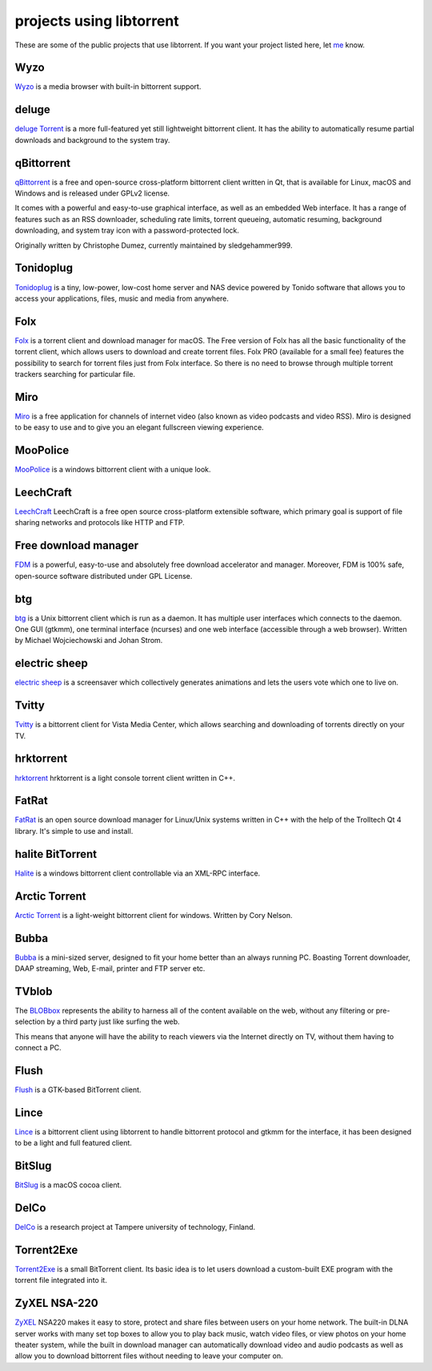 projects using libtorrent
=========================

These are some of the public projects that use libtorrent. If you want your
project listed here, let me_ know.

.. _me: mailto:arvid@libtorrent.org


Wyzo
----

Wyzo_ is a media browser with built-in bittorrent support.

.. _Wyzo: http://wyzo.findmysoft.com/#

deluge
------

`deluge Torrent`_ is a more full-featured yet still lightweight bittorrent
client. It has the ability to automatically resume partial downloads and
background to the system tray.

.. _`deluge Torrent`: http://deluge-torrent.org/

qBittorrent
-----------

qBittorrent_ is a free and open-source cross-platform bittorrent client written in Qt, that
is available for Linux, macOS and Windows and is released under GPLv2 license.

It comes with a powerful and easy-to-use graphical interface, as well as an embedded Web interface.
It has a range of features such as an RSS downloader, scheduling rate limits, torrent queueing,
automatic resuming, background downloading, and system tray icon with a password-protected lock.

Originally written by Christophe Dumez, currently maintained by sledgehammer999.

.. _qBittorrent: http://www.qbittorrent.org/

Tonidoplug
----------

Tonidoplug_ is a tiny, low-power, low-cost home server and
NAS device powered by Tonido software that allows you to access
your applications, files, music and media from anywhere.

.. _Tonidoplug: http://www.tonidoplug.com/

Folx
----

Folx_ is a torrent client and download manager for macOS.
The Free version of Folx has all the basic functionality of the torrent 
client, which allows users to download and create torrent files.
Folx PRO (available for a small fee) features the possibility to search 
for torrent files just from Folx interface. So there is no need to 
browse through multiple torrent trackers searching for particular file.

.. _folx: http://www.mac-downloader.com/

Miro
----

Miro_ is a free application for channels of internet video (also known as
video podcasts and video RSS). Miro is designed to be easy to use and to give
you an elegant fullscreen viewing experience.

.. _Miro: http://getmiro.com

MooPolice
---------

MooPolice_ is a windows bittorrent client with a unique look.

.. _MooPolice: http://www.moopolice.de


LeechCraft
----------

LeechCraft_ LeechCraft is a free open source cross-platform extensible
software, which primary goal is support of file sharing networks and protocols
like HTTP and FTP.

.. _LeechCraft: http://leechcraft.org/

Free download manager
---------------------

FDM_ is a powerful, easy-to-use and absolutely free download accelerator and
manager. Moreover, FDM is 100% safe, open-source software distributed under
GPL License.

.. _FDM: http://www.freedownloadmanager.org/

btg
---

btg_ is a Unix bittorrent client which is run as a daemon. It has multiple user
interfaces which connects to the daemon. One GUI (gtkmm), one terminal
interface (ncurses) and one web interface (accessible through a web browser).
Written by Michael Wojciechowski and Johan Strom.

.. _btg: https://sourceforge.net/projects/btg/

electric sheep
--------------

`electric sheep`_ is a screensaver which collectively generates animations and
lets the users vote which one to live on.

.. _`electric sheep`: http://electricsheep.org

Tvitty
------

Tvitty_ is a bittorrent client for Vista Media Center, which allows
searching and downloading of torrents directly on your TV.

.. _Tvitty: https://tvitty.soft112.com/

hrktorrent
----------

hrktorrent_ hrktorrent is a light console torrent client written in C++.

.. _hrktorrent: http://50hz.ws/hrktorrent/

FatRat
------

FatRat_ is an open source download manager for Linux/Unix systems written in
C++ with the help of the Trolltech Qt 4 library. It's simple to use and
install.

.. _FatRat: http://fatrat.dolezel.info

halite BitTorrent
-----------------

Halite_ is a windows bittorrent client controllable via an XML-RPC
interface.

.. _Halite: http://www.binarynotions.com/halite-bittorrent-client

Arctic Torrent
--------------

`Arctic Torrent`_ is a light-weight
bittorrent client for windows.
Written by Cory Nelson.

.. _`Arctic Torrent`: https://www.softpedia.com/get/Internet/File-Sharing/Arctic-Torrent.shtml

Bubba
-----

Bubba_ is a mini-sized server, designed to fit your home better than
an always running PC. Boasting Torrent downloader, DAAP streaming,
Web, E-mail, printer and FTP server etc.

.. _Bubba: https://excitostore.com/

TVblob
------

The BLOBbox_ represents the ability to harness all of the content available
on the web, without any filtering or pre-selection by a third party just
like surfing the web.

This means that anyone will have the ability to reach viewers via the Internet
directly on TV, without them having to connect a PC.

.. _BLOBbox: https://www.reviewed.com/cameras/news/blobbox-by-tvblob-20479

Flush
-----

Flush_ is a GTK-based BitTorrent client.

.. _Flush: https://sourceforge.net/projects/flush/

Lince
-----

Lince_ is a bittorrent client using libtorrent to handle bittorrent protocol
and gtkmm for the interface, it has been designed to be a light and full
featured client.

.. _Lince: http://lincetorrent.sourceforge.net/

BitSlug
-------

BitSlug_ is a macOS cocoa client.

.. _BitSlug: http://bitslug.sourceforge.net/

DelCo
-----

DelCo_ is a research project at Tampere university of technology, Finland.

.. _DelCo: http://delco.cs.tut.fi/

Torrent2Exe
-----------

Torrent2Exe_ is a small BitTorrent client. Its basic idea is to
let users download a custom-built EXE program with the torrent file
integrated into it.

.. _Torrent2Exe: http://torrent2exe.com

ZyXEL NSA-220
-------------

ZyXEL_ NSA220 makes it easy to store, protect and share files between users
on your home network. The built-in DLNA server works with many set top boxes
to allow you to play back music, watch video files, or view photos on your
home theater system, while the built in download manager can automatically
download video and audio podcasts as well as allow you to download bittorrent
files without needing to leave your computer on.

.. _ZyXEL: https://www.zyxel.com/uk/en/products_services/nsa_220_plus.shtml

